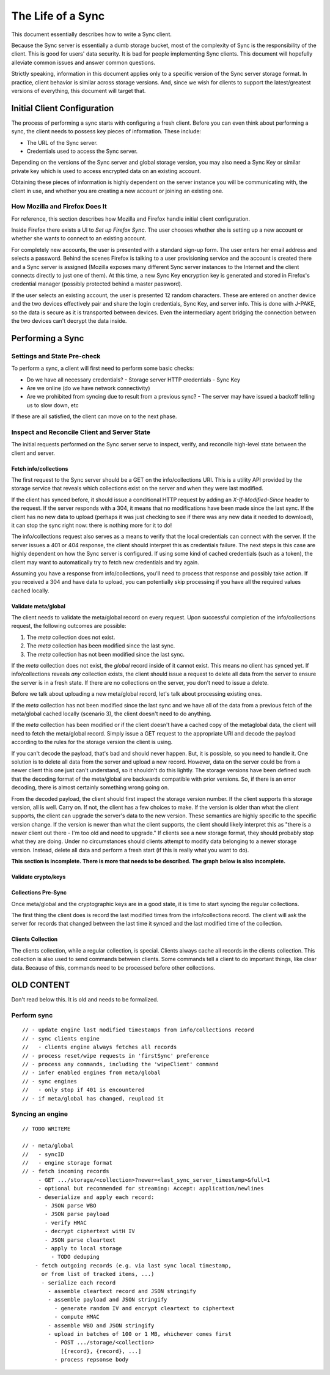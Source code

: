.. _sync_lifeofasync:

==================
The Life of a Sync
==================

This document essentially describes how to write a Sync client.

Because the Sync server is essentially a dumb storage bucket, most of the
complexity of Sync is the responsibility of the client. This is good for users'
data security. It is bad for people implementing Sync clients. This document
will hopefully alleviate common issues and answer common questions.

Strictly speaking, information in this document applies only to a specific
version of the Sync server storage format. In practice, client behavior is
similar across storage versions. And, since we wish for clients to support
the latest/greatest versions of everything, this document will target that.

Initial Client Configuration
============================

The process of performing a sync starts with configuring a fresh client. Before
you can even think about performing a sync, the client needs to possess key
pieces of information. These include:

* The URL of the Sync server.
* Credentials used to access the Sync server.

Depending on the versions of the Sync server and global storage version, you
may also need a Sync Key or similar private key which is used to access
encrypted data on an existing account.

Obtaining these pieces of information is highly dependent on the server
instance you will be communicating with, the client in use, and whether you are
creating a new account or joining an existing one.

How Mozilla and Firefox Does It
-------------------------------

For reference, this section describes how Mozilla and Firefox handle initial
client configuration.

Inside Firefox there exists a UI to *Set up Firefox Sync*. The user chooses
whether she is setting up a new account or whether she wants to connect to an
existing account.

For completely new accounts, the user is presented with a standard sign-up
form. The user enters her email address and selects a password. Behind the
scenes Firefox is talking to a user provisioning service and the account is
created there and a Sync server is assigned (Mozilla exposes many different
Sync server instances to the Internet and the client connects directly to just
one of them). At this time, a new Sync Key encryption key is generated and
stored in Firefox's credential manager (possibly protected behind a master
password).

If the user selects an existing account, the user is presented 12 random
characters. These are entered on another device and the two devices
effectively pair and share the login credentials, Sync Key, and server info.
This is done with J-PAKE, so the data is secure as it is transported between
devices. Even the intermediary agent bridging the connection between the two
devices can't decrypt the data inside.

Performing a Sync
=================

Settings and State Pre-check
----------------------------

To perform a sync, a client will first need to perform some basic checks:

- Do we have all necessary credentials?
  - Storage server HTTP credentials
  - Sync Key
- Are we online (do we have network connectivity)
- Are we prohibited from syncing due to result from a previous sync?
  - The server may have issued a backoff telling us to slow down, etc

If these are all satisfied, the client can move on to the next phase.

Inspect and Reconcile Client and Server State
---------------------------------------------

The initial requests performed on the Sync server serve to inspect, verify,
and reconcile high-level state between the client and server.

Fetch info/collections
^^^^^^^^^^^^^^^^^^^^^^

The first request to the Sync server should be a GET on the info/collections
URI. This is a utility API provided by the storage service that reveals which
collections exist on the server and when they were last modified.

If the client has synced before, it should issue a conditional HTTP request by
adding an *X-If-Modified-Since* header to the request. If the server responds
with a 304, it means that no modifications have been made since the last sync.
If the client has no new data to upload (perhaps it was just checking to see if
there was any new data it needed to download), it can stop the sync right now:
there is nothing more for it to do!

The info/collections request also serves as a means to verify that the local
credentials can connect with the server. If the server issues a 401 or 404
response, the client should interpret this as credentials failure. The next
steps is this case are highly dependent on how the Sync server is configured.
If using some kind of cached credentials (such as a token), the client may want
to automatically try to fetch new credentials and try again.

Assuming you have a response from info/collections, you'll need to process that
response and possibly take action. If you received a 304 and have data to
upload, you can potentially skip processing if you have all the required values
cached locally.

.. graphviz::

  digraph fetch_info_collections {
    PREPARE_REQUEST [label="Prepare HTTP Request"];
    HAVE_SYNCED_BEFORE [label="Have Synced Before?" shape="diamond"];
    ADD_IMS [label="Add X-If-Modified-Since Header"];
    PERFORM_REQUEST [label="Perform HTTP Request"];
    CHECK_RESPONSE [label="Check Response" shape="diamond"];
    HAVE_OUTGOING [label="Have Outgoing Changes?" shape="diamond"];
    REAUTHENTICATE [label="Reauthenticate" shape="Mdiamond"];
    END_SYNC [label="End Sync" shape="Mdiamond"];
    NEXT_STEP [label="Next Step" shape="Mdiamond"];

    PREPARE_REQUEST -> HAVE_SYNCED_BEFORE;
    HAVE_SYNCED_BEFORE -> ADD_IMS [label="Yes"];
    HAVE_SYNCED_BEFORE -> PERFORM_REQUEST [label="No"];
    ADD_IMS -> PERFORM_REQUEST;
    PERFORM_REQUEST -> CHECK_RESPONSE [label="Wait for Response"];
    CHECK_RESPONSE -> HAVE_OUTGOING [label="304"];
    CHECK_RESPONSE -> REAUTHENTICATE [label="401, 403"];
    HAVE_OUTGOING -> END_SYNC [label="No"];
    HAVE_OUTGOING -> NEXT_STEP [label="Yes"];
  }

Validate meta/global
^^^^^^^^^^^^^^^^^^^^

The client needs to validate the meta/global record on every request. Upon
successful completion of the info/collections request, the following outcomes
are possible:

1. The *meta* collection does not exist.
2. The *meta* collection has been modified since the last sync.
3. The *meta* collection has not been modified since the last sync.

If the *meta* collection does not exist, the *global* record inside of it
cannot exist. This means no client has synced yet. If info/collections reveals
*any* collection exists, the client should issue a request to delete all data
from the server to ensure the server is in a fresh state. If there are no
collections on the server, you don't need to issue a delete.

Before we talk about uploading a new meta/global record, let's talk about
processing existing ones.

If the *meta* collection has not been modified since the last sync and we have
all of the data from a previous fetch of the meta/global cached locally
(scenario 3), the client doesn't need to do anything.

If the *meta* collection has been modified or if the client doesn't have a
cached copy of the metaglobal data, the client will need to fetch the
meta/global record. Simply issue a GET request to the appropriate URI and
decode the payload according to the rules for the storage version the client
is using.

If you can't decode the payload, that's bad and should never happen.
But, it is possible, so you need to handle it. One solution is to delete all
data from the server and upload a new record. However, data on the server could
be from a newer client this one just can't understand, so it shouldn't do this
lightly. The storage versions have been defined such that the decoding format
of the meta/global are backwards compatible with prior versions. So, if there
is an error decoding, there is almost certainly something wrong going on.

From the decoded payload, the client should first inspect the storage version
number. If the client supports this storage version, all is well. Carry on. If
not, the client has a few choices to make. If the version is older than what
the client supports, the client can upgrade the server's data to the new
version. These semantics are highly specific to the specific version change.
If the version is newer than what the client supports, the client should likely
interpret this as "there is a newer client out there - I'm too old and need to
upgrade." If clients see a new storage format, they should probably stop what
they are doing. Under no circumstances should clients attempt to modify data
belonging to a newer storage version. Instead, delete all data and perform a
fresh start (if this is really what you want to do).

**This section is incomplete. There is more that needs to be described. The
graph below is also incomplete.**

.. graphviz::

  digraph ensure_metaglobal {
    CHECK_INFO_COLLECTIONS [label="Check info/collections" shape="diamond"]
    CHECK_ANY_COLLECTIONS [label="Any Collections Exist?" shape="diamond"]

    DELETE_ALL [label="Delete all Server Collections"];
    CHECK_DELETE_ALL_RESPONSE [label="Process Response" shape="diamond"];

    CHECK_META_MODIFIED [label="Modified Since Last Sync?" shape="diamond"];

    FRESH_START [label="Fresh Start"];
    START_NEW_SYNC [label="Start New Sync" shape="Mdiamond"];

    CHECK_INFO_COLLECTIONS -> CHECK_ANY_COLLECTIONS [label="No 'meta' collection"];

    CHECK_ANY_COLLECTIONS -> DELETE_ALL [label="Yes"];
    CHECK_ANY_COLLECTIONS -> FRESH_START [label="No"];
    DELETE_ALL -> CHECK_DELETE_ALL_RESPONSE [label="Wait for Response"];

    CHECK_DELETE_ALL_RESPONSE -> FRESH_START [label="204 No Content"];
    CHECK_DELETE_ALL_RESPONSE -> START_NEW_SYNC [label="401, 403"];

    CHECK_ANY_COLLECTIONS -> CHECK_META_MODIFIED [label="Have 'meta' collection"];

    CHECK_META_MODIFIED -> TODO;
  }

Validate crypto/keys
^^^^^^^^^^^^^^^^^^^^

.. graphviz::

  digraph check_crypto {
    HAVE_KEYS [label="Have Keys Cached?" shape="diamond"];
    CRYPTO_COLLECTION_EXISTS [label="crypto Collection Exists?" shape="diamond"];
    CRYPTO_COLLECTION_EXISTS2 [label="crypto Collection Exists?" shape="diamond"];
    CRYPTO_COLLECTION_MODIFIED [label="crypto Collection Modified?" shape="diamond"];
    GENERATE_KEYS [label="Generate Keys"];
    FETCH_KEYS [label="Fetch Keys"];
    UPLOAD_KEYS [label="Upload Keys"];
    VALIDATE_KEYS [label="Keys Valid?" shape="diamond"];
    NEXT_STEP [label="Next Step"];
    WUT [label="WUT?"];
    ABORT [label="Abort"];

    HAVE_KEYS -> CRYPTO_COLLECTION_EXISTS [label="No"];

    CRYPTO_COLLECTION_EXISTS -> GENERATE_KEYS [label="No"];
    CRYPTO_COLLECTION_EXISTS -> FETCH_KEYS [label="Yes"];
    FETCH_KEYS -> VALIDATE_KEYS [label="200 OK"];
    FETCH_KEYS -> ABORT [label="401, 403"];
    VALIDATE_KEYS -> NEXT_STEP [label="OK"];
    VALIDATE_KEYS -> GENERATE_KEYS [label="Not OK"];
    GENERATE_KEYS -> UPLOAD_KEYS;
    UPLOAD_KEYS -> NEXT_STEP [label="201 No Context"];
    UPLOAD_KEYS -> ABORT [label="401, 403"];

    HAVE_KEYS -> CRYPTO_COLLECTION_EXISTS2 [label="Yes"];
    CRYPTO_COLLECTION_EXISTS2 -> CRYPTO_COLLECTION_MODIFIED [label="Yes"];
    CRYPTO_COLLECTION_EXISTS2 -> WUT [label="No"];
    CRYPTO_COLLECTION_MODIFIED -> NEXT_STEP [label="No"];
    CRYPTO_COLLECTION_MODIFIED -> FETCH_KEYS [label="Yes"];
  }

Collections Pre-Sync
^^^^^^^^^^^^^^^^^^^^

Once meta/global and the cryptographic keys are in a good state, it is time
to start syncing the regular collections.

The first thing the client does is record the last modified times from the
info/collections record. The client will ask the server for records that
changed between the last time it synced and the last modified time of the
collection.

Clients Collection
^^^^^^^^^^^^^^^^^^

The clients collection, while a regular collection, is special. Clients always
cache all records in the clients collection. This collection is also used
to send commands between clients. Some commands tell a client to do important
things, like clear data. Because of this, commands need to be processed before
other collections.

OLD CONTENT
===========

Don't read below this. It is old and needs to be formalized.

Perform sync
------------

::

    // - update engine last modified timestamps from info/collections record
    // - sync clients engine
    //   - clients engine always fetches all records
    // - process reset/wipe requests in 'firstSync' preference
    // - process any commands, including the 'wipeClient' command
    // - infer enabled engines from meta/global
    // - sync engines
    //   - only stop if 401 is encountered
    // - if meta/global has changed, reupload it

Syncing an engine
-----------------

::

    // TODO WRITEME

    // - meta/global
    //   - syncID
    //   - engine storage format
    // - fetch incoming records
         - GET .../storage/<collection>?newer=<last_sync_server_timestamp>&full=1
         - optional but recommended for streaming: Accept: application/newlines
         - deserialize and apply each record:
           - JSON parse WBO
           - JSON parse payload
           - verify HMAC
           - decrypt ciphertext witH IV
           - JSON parse cleartext
           - apply to local storage
             - TODO deduping
        - fetch outgoing records (e.g. via last sync local timestamp,
          or from list of tracked items, ...)
          - serialize each record
            - assemble cleartext record and JSON stringify
            - assemble payload and JSON stringify
              - generate random IV and encrypt cleartext to ciphertext
              - compute HMAC
            - assemble WBO and JSON stringify
            - upload in batches of 100 or 1 MB, whichever comes first
              - POST .../storage/<collection>
                [{record}, {record}, ...]
              - process repsonse body
